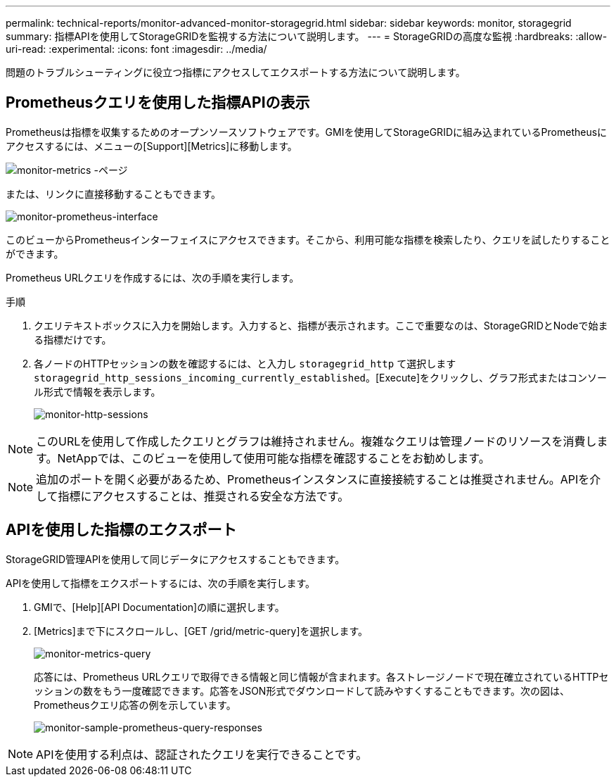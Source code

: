---
permalink: technical-reports/monitor-advanced-monitor-storagegrid.html 
sidebar: sidebar 
keywords: monitor, storagegrid 
summary: 指標APIを使用してStorageGRIDを監視する方法について説明します。 
---
= StorageGRIDの高度な監視
:hardbreaks:
:allow-uri-read: 
:experimental: 
:icons: font
:imagesdir: ../media/


[role="lead"]
問題のトラブルシューティングに役立つ指標にアクセスしてエクスポートする方法について説明します。



== Prometheusクエリを使用した指標APIの表示

Prometheusは指標を収集するためのオープンソースソフトウェアです。GMIを使用してStorageGRIDに組み込まれているPrometheusにアクセスするには、メニューの[Support][Metrics]に移動します。

image:monitor/monitor-metrics-page.png["monitor-metrics -ページ"]

または、リンクに直接移動することもできます。

image:monitor/monitor-prometheus-interface.png["monitor-prometheus-interface"]

このビューからPrometheusインターフェイスにアクセスできます。そこから、利用可能な指標を検索したり、クエリを試したりすることができます。

Prometheus URLクエリを作成するには、次の手順を実行します。

.手順
. クエリテキストボックスに入力を開始します。入力すると、指標が表示されます。ここで重要なのは、StorageGRIDとNodeで始まる指標だけです。
. 各ノードのHTTPセッションの数を確認するには、と入力し `storagegrid_http` て選択します `storagegrid_http_sessions_incoming_currently_established`。[Execute]をクリックし、グラフ形式またはコンソール形式で情報を表示します。
+
image:monitor/monitor-http-sessions.png["monitor-http-sessions"]




NOTE: このURLを使用して作成したクエリとグラフは維持されません。複雑なクエリは管理ノードのリソースを消費します。NetAppでは、このビューを使用して使用可能な指標を確認することをお勧めします。


NOTE: 追加のポートを開く必要があるため、Prometheusインスタンスに直接接続することは推奨されません。APIを介して指標にアクセスすることは、推奨される安全な方法です。



== APIを使用した指標のエクスポート

StorageGRID管理APIを使用して同じデータにアクセスすることもできます。

APIを使用して指標をエクスポートするには、次の手順を実行します。

. GMIで、[Help][API Documentation]の順に選択します。
. [Metrics]まで下にスクロールし、[GET /grid/metric-query]を選択します。
+
image:monitor/monitor-metrics-query.png["monitor-metrics-query"]

+
応答には、Prometheus URLクエリで取得できる情報と同じ情報が含まれます。各ストレージノードで現在確立されているHTTPセッションの数をもう一度確認できます。応答をJSON形式でダウンロードして読みやすくすることもできます。次の図は、Prometheusクエリ応答の例を示しています。

+
image:monitor/monitor-sample-prometheus-query-responses.png["monitor-sample-prometheus-query-responses"]




NOTE: APIを使用する利点は、認証されたクエリを実行できることです。
